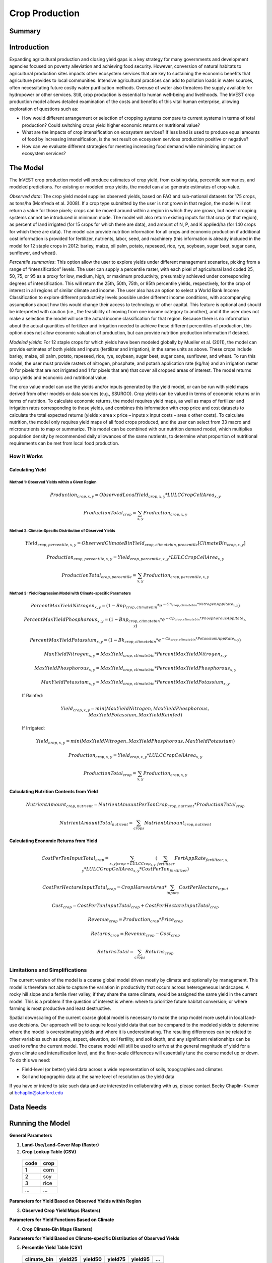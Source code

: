 .. _crop_production:

***************
Crop Production
***************

Summary
=======

.. figure:: ./crop_production_images/field.png
   :align: center
   :scale: 60%

Introduction
============

Expanding agricultural production and closing yield gaps is a key strategy for many governments and development agencies focused on poverty alleviation and achieving food security. However, conversion of natural habitats to agricultural production sites impacts other ecosystem services that are key to sustaining the economic benefits that agriculture provides to local communities. Intensive agricultural practices can add to pollution loads in water sources, often necessitating future costly water purification methods. Overuse of water also threatens the supply available for hydropower or other services. Still, crop production is essential to human well-being and livelihoods. The InVEST crop production model allows detailed examination of the costs and benefits of this vital human enterprise, allowing exploration of questions such as:

+ How would different arrangement or selection of cropping systems compare to current systems in terms of total production? Could switching crops yield higher economic returns or nutritional value?

+ What are the impacts of crop intensification on ecosystem services? If less land is used to produce equal amounts of food by increasing intensification, is the net result on ecosystem services production positive or negative?

+ How can we evaluate different strategies for meeting increasing food demand while minimizing impact on ecosystem services?

The Model
=========

The InVEST crop production model will produce estimates of crop yield, from existing data, percentile summaries, and modeled predictions.  For existing or modeled crop yields, the model can also generate estimates of crop value.

*Observed data*: The crop yield model supplies observed yields, based on FAO and sub-national datasets for 175 crops, as tons/ha (Monfreda et al. 2008). If a crop type submitted by the user is not grown in that region, the model will not return a value for those pixels; crops can be moved around within a region in which they are grown, but novel cropping systems cannot be introduced in minimum mode. The model will also return existing inputs for that crop (in that region), as percent of land irrigated (for 15 crops for which there are data), and amount of N, P, and K applied/ha (for 140 crops for which there are data). The model can provide nutrition information for all crops and economic production if additional cost information is provided for fertilizer, nutrients, labor, seed, and machinery (this information is already included in the model for 12 staple crops in 2012: barley, maize, oil palm, potato, rapeseed, rice, rye, soybean, sugar beet, sugar cane, sunflower, and wheat).

*Percentile summaries*: This option allow the user to explore yields under different management scenarios, picking from a range of “intensification” levels.  The user can supply a percentile raster, with each pixel of agricultural land coded 25, 50, 75, or 95 as a proxy for low, medium, high, or maximum productivity, presumably achieved under corresponding degrees of intensification. This will return the 25th, 50th, 75th, or 95th percentile yields, respectively, for the crop of interest in all regions of similar climate and income. The user also has an option to select a World Bank Income Classification to explore different productivity levels possible under different income conditions, with accompanying assumptions about how this would change their access to technology or other capital. This feature is optional and should be interpreted with caution (i.e., the feasibility of moving from one income category to another), and if the user does not make a selection the model will use the actual income classification for that region. Because there is no information about the actual quantities of fertilizer and irrigation needed to achieve these different percentiles of production, this option does not allow economic valuation of production, but can provide nutrition production information if desired.

*Modeled yields*: For 12 staple crops for which yields have been modeled globally by Mueller et al. (2011), the model can provide estimates of both yields and inputs (fertilizer and irrigation), in the same units as above. These crops include barley, maize, oil palm, potato, rapeseed, rice, rye, soybean, sugar beet, sugar cane, sunflower, and wheat. To run this model, the user must provide rasters of nitrogen, phosphate, and potash application rate (kg/ha) and an irrigation raster (0 for pixels that are not irrigated and 1 for pixels that are) that cover all cropped areas of interest. The model returns crop yields and economic and nutritional value.

The crop value model can use the yields and/or inputs generated by the yield model, or can be run with yield maps derived from other models or data sources (e.g., SSURGO). Crop yields can be valued in terms of economic returns or in terms of nutrition. To calculate economic returns, the model requires yield maps, as well as maps of fertilizer and irrigation rates corresponding to those yields, and combines this information with crop price and cost datasets to calculate the total expected returns (yields x area x price – inputs x input costs – area x other costs). To calculate nutrition, the model only requires yield maps of all food crops produced, and the user can select from 33 macro and micronutrients to map or summarize. This model can be combined with our nutrition demand model, which multiplies population density by recommended daily allowances of the same nutrients, to determine what proportion of nutritional requirements can be met from local food production.


How it Works
------------

Calculating Yield
^^^^^^^^^^^^^^^^^

Method 1: Observed Yields within a Given Region
"""""""""""""""""""""""""""""""""""""""""""""""

  .. math:: Production_{crop,x,y} = { ObservedLocalYield_{crop,x,y} * LULCCropCellArea_{x,y} }

  .. math:: ProductionTotal_{crop} = \sum_{x,y}{ Production_{crop,x,y} }


Method 2: Climate-Specific Distribution of Observed Yields
""""""""""""""""""""""""""""""""""""""""""""""""""""""""""

  .. math:: Yield_{crop,percentile,x,y} = ObservedClimateBinYield_{crop,climatebin,precentile}\left[ ClimateBin_{crop,x,y} \right]

  .. math:: Production_{crop,percentile,x,y} = Yield_{crop,percentile,x,y} * LULCCropCellArea_{x,y}

  .. math:: ProductionTotal_{crop,percentile} = \sum_{x,y}{ Production_{crop,percentile,x,y} }

Method 3: Yield Regression Model with Climate-specific Parameters
"""""""""""""""""""""""""""""""""""""""""""""""""""""""""""""""""

  .. math:: PercentMaxYieldNitrogen_{x,y} = \left( 1 - Bnp_{crop,climatebin} * e^{-Cn_{crop,climatebin} * NitrogenAppRate_{x,y}} \right)

  .. math:: PercentMaxYieldPhosphorous_{x,y} = \left( 1 - Bnp_{crop,climatebin} * e^{-Cp_{crop,climatebin} * PhosphorousAppRate_{x,y}} \right)

  .. math:: PercentMaxYieldPotassium_{x,y} = \left( 1 - Bk_{crop,climatebin} * e^{-Ck_{crop,climatebin} * PotassiumAppRate_{x,y}} \right)

  .. math:: MaxYieldNitrogen_{x,y} = MaxYield_{crop,climatebin} * PercentMaxYieldNitrogen_{x,y}

  .. math:: MaxYieldPhosphorous_{x,y} = MaxYield_{crop,climatebin} * PercentMaxYieldPhosphorous_{x,y}

  .. math:: MaxYieldPotassium_{x,y} = MaxYield_{crop,climatebin} * PercentMaxYieldPotassium_{x,y}

  If Rainfed:

    .. math:: Yield_{crop,x,y} = min\left( MaxYieldNitrogen, MaxYieldPhosphorous, MaxYieldPotassium, MaxYieldRainfed  \right)

  If Irrigated:

    .. math:: Yield_{crop,x,y} = min\left( MaxYieldNitrogen, MaxYieldPhosphorous, MaxYieldPotassium \right)

  .. math:: Production_{crop,x,y} = Yield_{crop,x,y} * LULCCropCellArea_{x,y}

  .. math:: ProductionTotal_{crop} = \sum_{x,y}{ Production_{crop,x,y} }

Calculating Nutrition Contents from Yield
^^^^^^^^^^^^^^^^^^^^^^^^^^^^^^^^^^^^^^^^^

  .. math:: NutrientAmount_{crop, nutrient} = NutrientAmountPerTonCrop_{crop, nutrient} * ProductionTotal_{crop}

  .. math:: NutrientAmountTotal_{nutrient} = \sum_{crops}{ NutrientAmount_{crop, nutrient} }

Calculating Economic Returns from Yield
^^^^^^^^^^^^^^^^^^^^^^^^^^^^^^^^^^^^^^^

  .. math:: CostPerTonInputTotal_{crop} = \sum_{x,y | crop = LULCCrop_{x,y}}{ \left( \sum_{fertilizer}{  FertAppRate_{fertilizer,x,y} * LULCCropCellArea_{x,y} * CostPerTon_{fertilizer} } \right) }

  .. math:: CostPerHectareInputTotal_{crop} = CropHarvestArea * \sum_{inputs}{CostPerHectare_{input}}

  .. math:: Cost_{crop} = CostPerTonInputTotal_{crop} + CostPerHectareInputTotal_{crop}

  .. math:: Revenue_{crop} = Production_{crop} * Price_{crop}

  .. math:: Returns_{crop} = Revenue_{crop} - Cost_{crop}

  .. math:: ReturnsTotal = \sum_{crops} Returns_{crop}


Limitations and Simplifications
-------------------------------
The current version of the model is a coarse global model driven mostly by climate and optionally by management. This model is therefore not able to capture the variation in productivity that occurs across heterogeneous landscapes. A rocky hill slope and a fertile river valley, if they share the same climate, would be assigned the same yield in the current model. This is a problem if the question of interest is where: where to prioritize future habitat conversion; or where farming is most productive and least destructive.

Spatial downscaling of the current coarse global model is necessary to make the crop model more useful in local land-use decisions. Our approach will be to acquire local yield data that can be compared to the modeled yields to determine where the model is overestimating yields and where it is underestimating. The resulting differences can be related to other variables such as slope, aspect, elevation, soil fertility, and soil depth, and any significant relationships can be used to refine the current model. The coarse model will still be used to arrive at the general magnitude of yield for a given climate and intensification level, and the finer-scale differences will essentially tune the coarse model up or down. To do this we need:

+	Field-level (or better) yield data across a wide representation of soils, topographies and climates

+	Soil and topographic data at the same level of resolution as the yield data

If you have or intend to take such data and are interested in collaborating with us, please contact Becky Chaplin-Kramer at bchaplin@stanford.edu



Data Needs
==========




Running the Model
=================

**General Parameters**

1. **Land-Use/Land-Cover Map (Raster)**

2. **Crop Lookup Table (CSV)**

  ====  =====
  code  crop 
  ====  =====
  1     corn
  2     soy
  3     rice
  ...   ...
  ====  =====

**Parameters for Yield Based on Observed Yields within Region**

3. **Observed Crop Yield Maps (Rasters)**

**Parameters for Yield Functions Based on Climate**

4. **Crop Climate-Bin Maps (Rasters)**

**Parameters for Yield Based on Climate-specific Distribution of Observed Yields**

5. **Percentile Yield Table (CSV)**

  ===========  =======  =======  =======  =======  ===
  climate_bin  yield25  yield50  yield75  yield95  ...
  ===========  =======  =======  =======  =======  ===
  1            <float>  <float>  <float>  <float>  ...
  2            <float>  <float>  <float>  <float>  ...
  3            <float>  <float>  <float>  <float>  ...
  ...          ...      ...      ...      ...      ...
  ===========  =======  =======  =======  =======  ===

**Parameters for Yield based on Yield Regression Model with Climate-specific Parameters**

6. **Modeled Yield Table (CSV)**

  ====  ===========  =============  ================  =======  =======  =======  =======  =======
  crop  climate_bin  yield_ceiling  yield_ceiling_rf  b_nut    b_K2O    c_N      c_P2O5   c_K2O
  ====  ===========  =============  ================  =======  =======  =======  =======  =======
  corn  1            <float>        <float>           <float>  <float>  <float>  <float>  <float>
  corn  2            <float>        <float>           <float>  <float>  <float>  <float>  <float>
  corn  3            <float>        <float>           <float>  <float>  <float>  <float>  <float>
  ...   ...          ...            ...               ...      ...      ...      ...      ...
  soy   1            <float>        <float>           <float>  <float>  <float>  <float>  <float>
  soy   2            <float>        <float>           <float>  <float>  <float>  <float>  <float>
  soy   3            <float>        <float>           <float>  <float>  <float>  <float>  <float>
  ...   ...          ...            ...               ...      ...      ...      ...      ...
  ====  ===========  =============  ================  =======  =======  =======  =======  =======

7. **Fertilizer Application Rate Maps (Rasters)**
    
  Nitrogen: N (kg/ha)

  Phosphate: P2O5 (kg/ha)

  Potash: K2O (kg/ha)

8. **Irrigation Map (Raster)**

**Parameters for Nutrient Contents from Yield**

9. **Nutrient Contents Table (CSV)**

  ====  ==============  =======  =======  =======  =======  =======  =======  =======  ===
  crop  percent_refuse  protein  lipid    energy   ca       fe       mg       ph       ...
  ====  ==============  =======  =======  =======  =======  =======  =======  =======  ===
  corn  <float>         <float>  <float>  <float>  <float>  <float>  <float>  <float>  ...
  soy   <float>         <float>  <float>  <float>  <float>  <float>  <float>  <float>  ...
  ...   ...             ...      ...      ...      ...      ...      ...      ...      ...
  ====  ==============  =======  =======  =======  =======  =======  =======  =======  ===

**Parameters for Economic Returns from Yield**

10. **Economics Table (CSV)**

  ====  =======  =============  ================  ==============  ==========  =========  =========  ===============
  crop  price    cost_nitrogen  cost_phosphorous  cost_potassium  cost_labor  cost_mach  cost_seed  cost_irrigation
  ====  =======  =============  ================  ==============  ==========  =========  =========  ===============
  corn  <float>  <float>        <float>           <float>         <float>     <float>    <float>    <float>
  soy   <float>  <float>        <float>           <float>         <float>     <float>    <float>    <float>
  ...   ...      ...            ...               ...             ...         ...        ...        ...
  ====  =======  =============  ================  ==============  ==========  =========  =========  ===============

11. **Fertilizer Application Rate Maps (Rasters)**







Interpreting Results
====================



References
==========
Monfreda et al. 2008
Mueller et al. 2012



Appendix I - Metadata
=====================

Crops
-----

.. csv-table::
  :file: ./crop_production/crops.csv
  :header-rows: 1
  :name: Crops Metadata


Fertilizer
----------

Band 1: Kg/ha

Band 2: Precison

.. csv-table::
  :file: ./crop_production/fertilizer_metadata.csv
  :header-rows: 1
  :name: Fertilizer Metadata

* any previous number + .25 = any one of the previous data types but scaling of application rates was maxed out at a doubling when trying to match the FAO consumption


Appendix II - Statistics
========================

Climate Bin Fertilizer
----------------------


Climate Bin Correlation Coefficient
-----------------------------------
